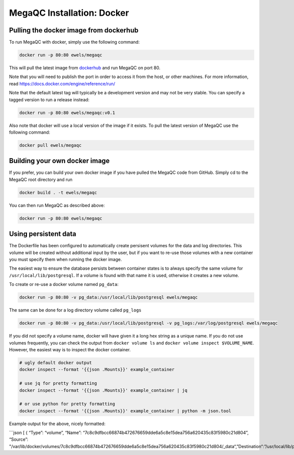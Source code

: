 MegaQC Installation: Docker
===========================

Pulling the docker image from dockerhub
---------------------------------------

To run MegaQC with docker, simply use the following command:

.. code:: bash

   docker run -p 80:80 ewels/megaqc

This will pull the latest image from `dockerhub`_ and run MegaQC on port
80.

Note that you will need to publish the port in order to access it from
the host, or other machines. For more information, read
https://docs.docker.com/engine/reference/run/

Note that the default latest tag will typically be a development version
and may not be very stable. You can specify a tagged version to run a
release instead:

.. code:: bash

   docker run -p 80:80 ewels/megaqc:v0.1

Also note that docker will use a local version of the image if it
exists. To pull the latest version of MegaQC use the following command:

.. code:: bash

   docker pull ewels/megaqc

Building your own docker image
------------------------------

If you prefer, you can build your own docker image if you have pulled
the MegaQC code from GitHub. Simply cd to the MegaQC root directory and
run

.. code:: bash

   docker build . -t ewels/megaqc

You can then run MegaQC as described above:

.. code:: bash

   docker run -p 80:80 ewels/megaqc

Using persistent data
---------------------

The Dockerfile has been configured to automatically create persisent
volumes for the data and log directories. This volume will be created
without additional input by the user, but if you want to re-use those
volumes with a new container you must specify them when running the
docker image.

The easiest way to ensure the database persists between container states
is to always specify the same volume for ``/usr/local/lib/postgresql``.
If a volume is found with that name it is used, otherwise it creates a
new volume.

To create or re-use a docker volume named ``pg_data``:

.. code:: bash

   docker run -p 80:80 -v pg_data:/usr/local/lib/postgresql ewels/megaqc

The same can be done for a log directory volume called ``pg_logs``

.. code:: bash

   docker run -p 80:80 -v pg_data:/usr/local/lib/postgresql -v pg_logs:/var/log/postgresql ewels/megaqc

If you did not specify a volume name, docker will have given it a long
hex string as a unique name. If you do not use volumes frequently, you
can check the output from ``docker volume ls`` and
``docker volume inspect $VOLUME_NAME``. However, the easiest way is to
inspect the docker container.

.. code:: bash

   # ugly default docker output
   docker inspect --format '{{json .Mounts}}' example_container

   # use jq for pretty formatting
   docker inspect --format '{{json .Mounts}}' example_container | jq

   # or use python for pretty formatting
   docker inspect --format '{{json .Mounts}}' example_container | python -m json.tool

Example output for the above, nicely formatted:

\```json [ { “Type”: “volume”, “Name”:
“7c8c9dfbcc66874b472676659dde6a5c8e15dea756a620435c83f5980c21d804”,
“Source”:
"/var/lib/docker/volumes/7c8c9dfbcc66874b472676659dde6a5c8e15dea756a620435c83f5980c21d804/_data“,”Destination“:”/usr/local/lib/postgresql“,”Driver“:”loca

.. _dockerhub: https://hub.docker.com/r/ewels/megaqc/